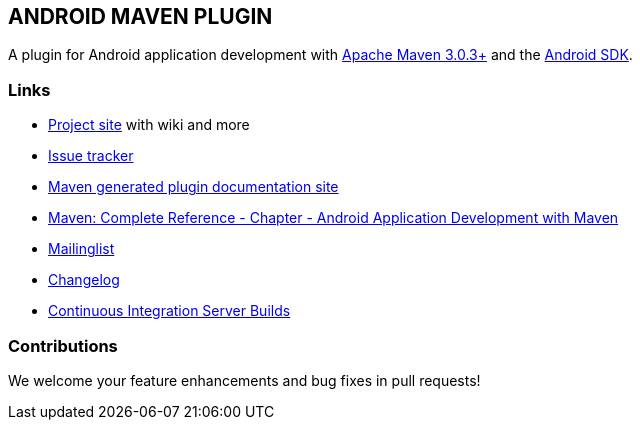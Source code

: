 
== ANDROID MAVEN PLUGIN

A plugin for Android application development with http://maven.apache.org[Apache Maven 3.0.3+] and 
the http://tools.android.com[Android SDK].

=== Links

* http://code.google.com/p/maven-android-plugin[Project site] with wiki and more
* http://code.google.com/p/maven-android-plugin/issues/list[Issue tracker]
* http://maven-android-plugin-m2site.googlecode.com/svn/index.html[Maven generated plugin documentation site]
* http://www.sonatype.com/books/mvnref-book/reference/android-dev.html[Maven: Complete Reference - Chapter - Android Application Development with Maven]
* https://groups.google.com/forum/?fromgroups#!forum/maven-android-developers[Mailinglist]
* http://code.google.com/p/maven-android-plugin/wiki/Changelog[Changelog]
* http://jenkins.josefson.org/[Continuous Integration Server Builds]

=== Contributions

We welcome your feature enhancements and bug fixes in pull requests!